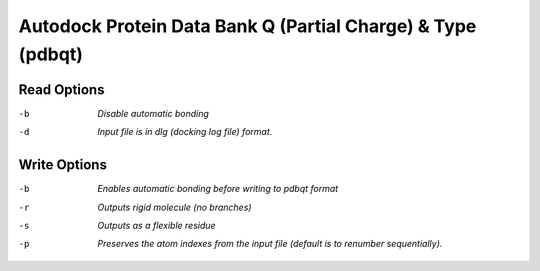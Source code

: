 .. _Autodock_Protein_Data_Bank_Q_(Partial_Charge)_&_Type:

Autodock Protein Data Bank Q (Partial Charge) & Type (pdbqt)
============================================================
Read Options
~~~~~~~~~~~~ 

-b  *Disable automatic bonding*
-d  *Input file is in dlg (docking log file) format.*


Write Options
~~~~~~~~~~~~~ 

-b  *Enables automatic bonding before writing to pdbqt format*
-r  *Outputs rigid molecule (no branches)*
-s  *Outputs as a flexible residue*
-p  *Preserves the atom indexes from the input file (default is to renumber sequentially).*


